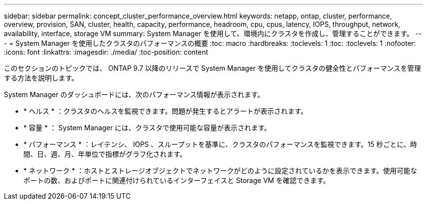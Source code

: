 ---
sidebar: sidebar 
permalink: concept_cluster_performance_overview.html 
keywords: netapp, ontap, cluster, performance, overview, provision, SAN, cluster, health, capacity, performance, headroom, cpu, cpus, latency, IOPS, throughput, network, availability, interface, storage VM 
summary: System Manager を使用して、環境内にクラスタを作成し、管理することができます。 
---
= System Manager を使用したクラスタのパフォーマンスの概要
:toc: macro
:hardbreaks:
:toclevels: 1
:toc: 
:toclevels: 1
:nofooter: 
:icons: font
:linkattrs: 
:imagesdir: ./media/
:toc-position: content


[role="lead"]
このセクションのトピックでは、 ONTAP 9.7 以降のリリースで System Manager を使用してクラスタの健全性とパフォーマンスを管理する方法を説明します。

System Manager のダッシュボードには、次のパフォーマンス情報が表示されます。

* * ヘルス * ：クラスタのヘルスを監視できます。問題が発生するとアラートが表示されます。
* * 容量 * ： System Manager には、クラスタで使用可能な容量が表示されます。
* * パフォーマンス * ：レイテンシ、 IOPS 、スループットを基準に、クラスタのパフォーマンスを監視できます。15 秒ごとに、時間、日、週、月、年単位で指標がグラフ化されます。
* * ネットワーク * ：ホストとストレージオブジェクトでネットワークがどのように設定されているかを表示できます。使用可能なポートの数、およびポートに関連付けられているインターフェイスと Storage VM を確認できます。

